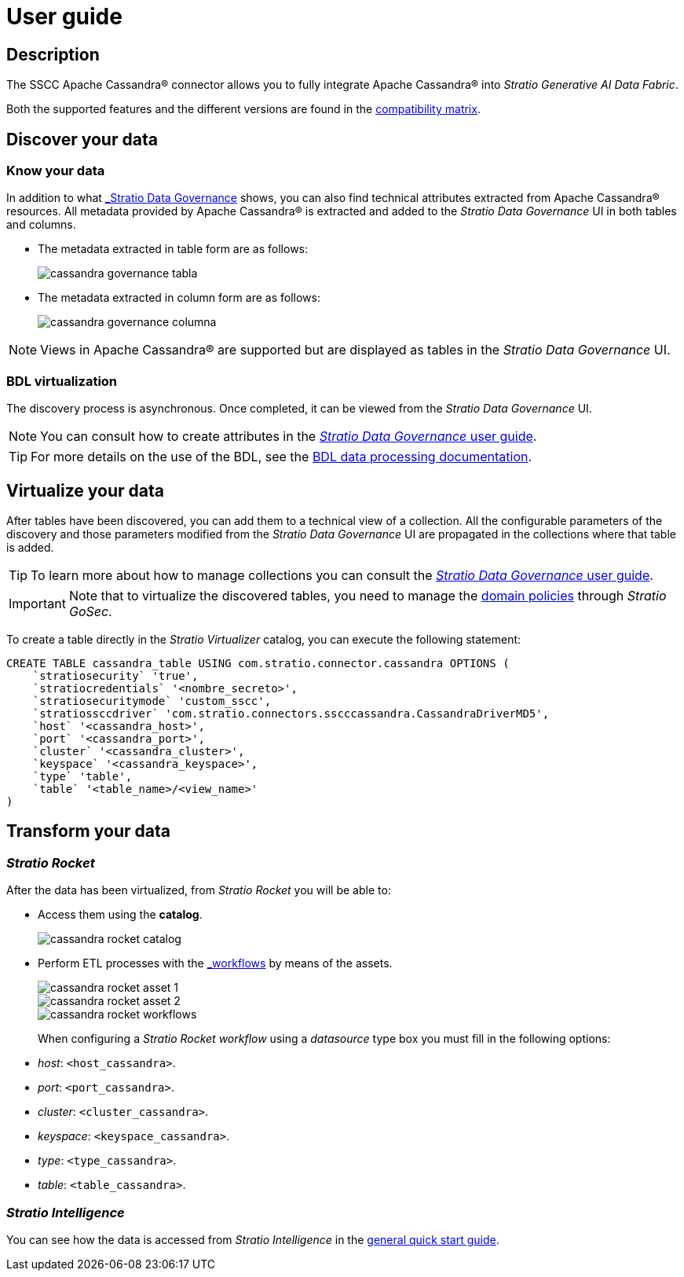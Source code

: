 ﻿= User guide

== Description

The SSCC Apache Cassandra® connector allows you to fully integrate Apache Cassandra® into _Stratio Generative AI Data Fabric_.

Both the supported features and the different versions are found in the xref:apache-cassandra:compatibility-matrix.adoc[compatibility matrix].

== Discover your data

=== Know your data

In addition to what xref:stratio-data-governance:user-manual:from-a-data-store-to-a-dictionary.adoc#_tables_and_columns[_Stratio Data Governance_] shows, you can also find technical attributes extracted from Apache Cassandra® resources. All metadata provided by Apache Cassandra® is extracted and added to the _Stratio Data Governance_ UI in both tables and columns.

* The metadata extracted in table form are as follows:
+
image::cassandra-governance-tabla.png[]

* The metadata extracted in column form are as follows:
+
image::cassandra-governance-columna.png[]

NOTE: Views in Apache Cassandra® are supported but are displayed as tables in the _Stratio Data Governance_ UI.

=== BDL virtualization

The discovery process is asynchronous. Once completed, it can be viewed from the _Stratio Data Governance_ UI.

NOTE: You can consult how to create attributes in the xref:stratio-data-governance:user-manual:addition-of-metadata[_Stratio Data Governance_ user guide].

TIP: For more details on the use of the BDL, see the xref:stratio-data-governance:user-manual:data-processing-with-bdl.adoc[BDL data processing documentation].

== Virtualize your data

After tables have been discovered, you can add them to a technical view of a collection. All the configurable parameters of the discovery and those parameters modified from the _Stratio Data Governance_ UI are propagated in the collections where that table is added.

TIP: To learn more about how to manage collections you can consult the xref:stratio-data-governance:user-manual:collections.adoc[_Stratio Data Governance_ user guide].

IMPORTANT: Note that to virtualize the discovered tables, you need to manage the xref:stratio-gosec:operations-manual:data-access/manage-policies/manage-domains-policies.adoc[domain policies] through _Stratio GoSec_.

To create a table directly in the _Stratio Virtualizer_ catalog, you can execute the following statement:

[source,sql]
----
CREATE TABLE cassandra_table USING com.stratio.connector.cassandra OPTIONS (
    `stratiosecurity` 'true',
    `stratiocredentials` '<nombre_secreto>',
    `stratiosecuritymode` 'custom_sscc',
    `stratiossccdriver` 'com.stratio.connectors.sscccassandra.CassandraDriverMD5',
    `host` '<cassandra_host>',
    `port` '<cassandra_port>',
    `cluster` '<cassandra_cluster>',
    `keyspace` '<cassandra_keyspace>',
    `type` 'table',
    `table` '<table_name>/<view_name>'
)
----

== Transform your data

=== _Stratio Rocket_

After the data has been virtualized, from _Stratio Rocket_ you will be able to:

* Access them using the *catalog*.
+
image::cassandra-rocket-catalog.png[]

* Perform ETL processes with the xref:stratio-rocket:user-guide:workflow-asset/data-inputs.adoc#_stratio_virtualizer[_workflows_] by means of the assets.
+
image::cassandra-rocket-asset-1.png[]
+
image::cassandra-rocket-asset-2.png[]
+
image::cassandra-rocket-workflows.png[]
+
When configuring a _Stratio Rocket_ _workflow_ using a _datasource_ type box you must fill in the following options:
+
* _host_: `<host_cassandra>`.
* _port_: `<port_cassandra>`.
* _cluster_: `<cluster_cassandra>`.
* _keyspace_: `<keyspace_cassandra>`.
* _type_: `<type_cassandra>`.
* _table_: `<table_cassandra>`.

=== _Stratio Intelligence_

You can see how the data is accessed from _Stratio Intelligence_ in the xref:ROOT:quick-start-guide.adoc#_stratio_intelligence[general quick start guide].
